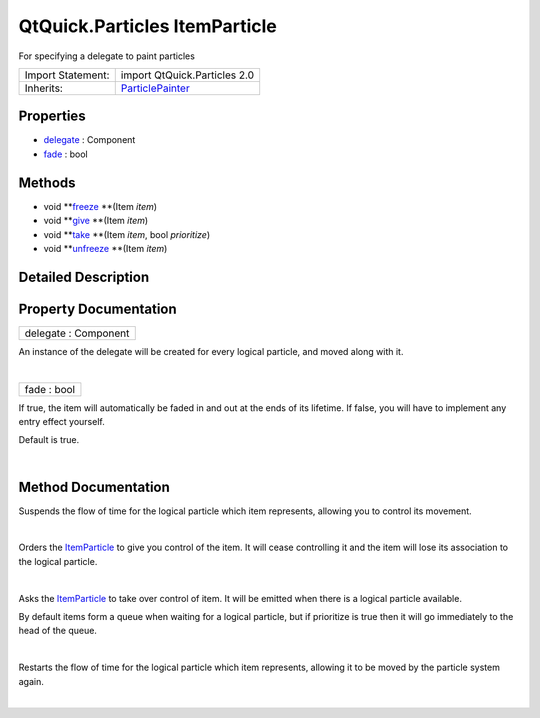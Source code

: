 .. _sdk_qtquick_particles_itemparticle:
QtQuick.Particles ItemParticle
==============================

For specifying a delegate to paint particles

+--------------------------------------+--------------------------------------+
| Import Statement:                    | import QtQuick.Particles 2.0         |
+--------------------------------------+--------------------------------------+
| Inherits:                            | `ParticlePainter </sdk/apps/qml/QtQu |
|                                      | ick/Particles.ParticlePainter/>`_    |
+--------------------------------------+--------------------------------------+

Properties
----------

-  `delegate </sdk/apps/qml/QtQuick/Particles.ItemParticle/_delegate-prop>`_ 
   : Component
-  `fade </sdk/apps/qml/QtQuick/Particles.ItemParticle/_fade-prop>`_ 
   : bool

Methods
-------

-  void
   **`freeze </sdk/apps/qml/QtQuick/Particles.ItemParticle/#freeze-method>`_ **\ (Item
   *item*)
-  void
   **`give </sdk/apps/qml/QtQuick/Particles.ItemParticle/#give-method>`_ **\ (Item
   *item*)
-  void
   **`take </sdk/apps/qml/QtQuick/Particles.ItemParticle/#take-method>`_ **\ (Item
   *item*, bool *prioritize*)
-  void
   **`unfreeze </sdk/apps/qml/QtQuick/Particles.ItemParticle/#unfreeze-method>`_ **\ (Item
   *item*)

Detailed Description
--------------------

Property Documentation
----------------------

.. _sdk_qtquick_particles_itemparticle_delegate-prop:

+--------------------------------------------------------------------------+
|        \ delegate : Component                                            |
+--------------------------------------------------------------------------+

An instance of the delegate will be created for every logical particle,
and moved along with it.

| 

.. _sdk_qtquick_particles_itemparticle_fade-prop:

+--------------------------------------------------------------------------+
|        \ fade : bool                                                     |
+--------------------------------------------------------------------------+

If true, the item will automatically be faded in and out at the ends of
its lifetime. If false, you will have to implement any entry effect
yourself.

Default is true.

| 

Method Documentation
--------------------

.. _sdk_qtquick_particles_itemparticle_-method:

+--------------------------------------------------------------------------+
| :ref:` <>`\ void freeze(`Item <sdk_qtquick_item>` *item*)                 |
+--------------------------------------------------------------------------+

Suspends the flow of time for the logical particle which item
represents, allowing you to control its movement.

| 

.. _sdk_qtquick_particles_itemparticle_-method:

+--------------------------------------------------------------------------+
| :ref:` <>`\ void give(`Item <sdk_qtquick_item>` *item*)                   |
+--------------------------------------------------------------------------+

Orders the
`ItemParticle </sdk/apps/qml/QtQuick/Particles.ItemParticle/>`_  to give
you control of the item. It will cease controlling it and the item will
lose its association to the logical particle.

| 

.. _sdk_qtquick_particles_itemparticle_-method:

+--------------------------------------------------------------------------+
| :ref:` <>`\ void take(`Item <sdk_qtquick_item>` *item*, bool              |
| *prioritize*)                                                            |
+--------------------------------------------------------------------------+

Asks the
`ItemParticle </sdk/apps/qml/QtQuick/Particles.ItemParticle/>`_  to take
over control of item. It will be emitted when there is a logical
particle available.

By default items form a queue when waiting for a logical particle, but
if prioritize is true then it will go immediately to the head of the
queue.

| 

.. _sdk_qtquick_particles_itemparticle_-method:

+--------------------------------------------------------------------------+
| :ref:` <>`\ void unfreeze(`Item <sdk_qtquick_item>` *item*)               |
+--------------------------------------------------------------------------+

Restarts the flow of time for the logical particle which item
represents, allowing it to be moved by the particle system again.

| 
